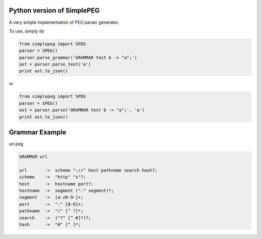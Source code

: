 Python version of SimplePEG
---------------------------

A very simple implementation of `PEG <https://en.wikipedia.org/wiki/Parsing_expression_grammar>`_ parser generator.

.. image:: https://badges.gitter.im/SimplePEG/Python.svg
   :alt: Join the chat at https://gitter.im/SimplePEG/Python
   :target: https://gitter.im/SimplePEG/Python?utm_source=badge&utm_medium=badge&utm_campaign=pr-badge&utm_content=badge
.. image:: https://travis-ci.org/SimplePEG/Python.svg?branch=master 
    :target: https://travis-ci.org/SimplePEG/Python
.. image:: https://coveralls.io/repos/github/SimplePEG/Python/badge.svg?branch=master 
    :target: https://coveralls.io/github/SimplePEG/Python?branch=master

To use, simply do

.. code-block:: python

    from simplepeg import SPEG
    parser = SPEG()
    parser.parse_grammar('GRAMMAR test b -> "a";')
    ast = parser.parse_text('a')
    print ast.to_json()

or

.. code-block:: python

    from simplepeg import SPEG
    parser = SPEG()
    ast = parser.parse('GRAMMAR test b -> "a";', 'a')
    print ast.to_json()

Grammar Example
-------------------------------
url.peg

.. code-block::

    GRAMMAR url

    url       ->  scheme "://" host pathname search hash?;
    scheme    ->  "http" "s"?;
    host      ->  hostname port?;
    hostname  ->  segment ("." segment)*;
    segment   ->  [a-z0-9-]+;
    port      ->  ":" [0-9]+;
    pathname  ->  "/" [^ ?]*;
    search    ->  ("?" [^ #]*)?;
    hash      ->  "#" [^ ]*;
